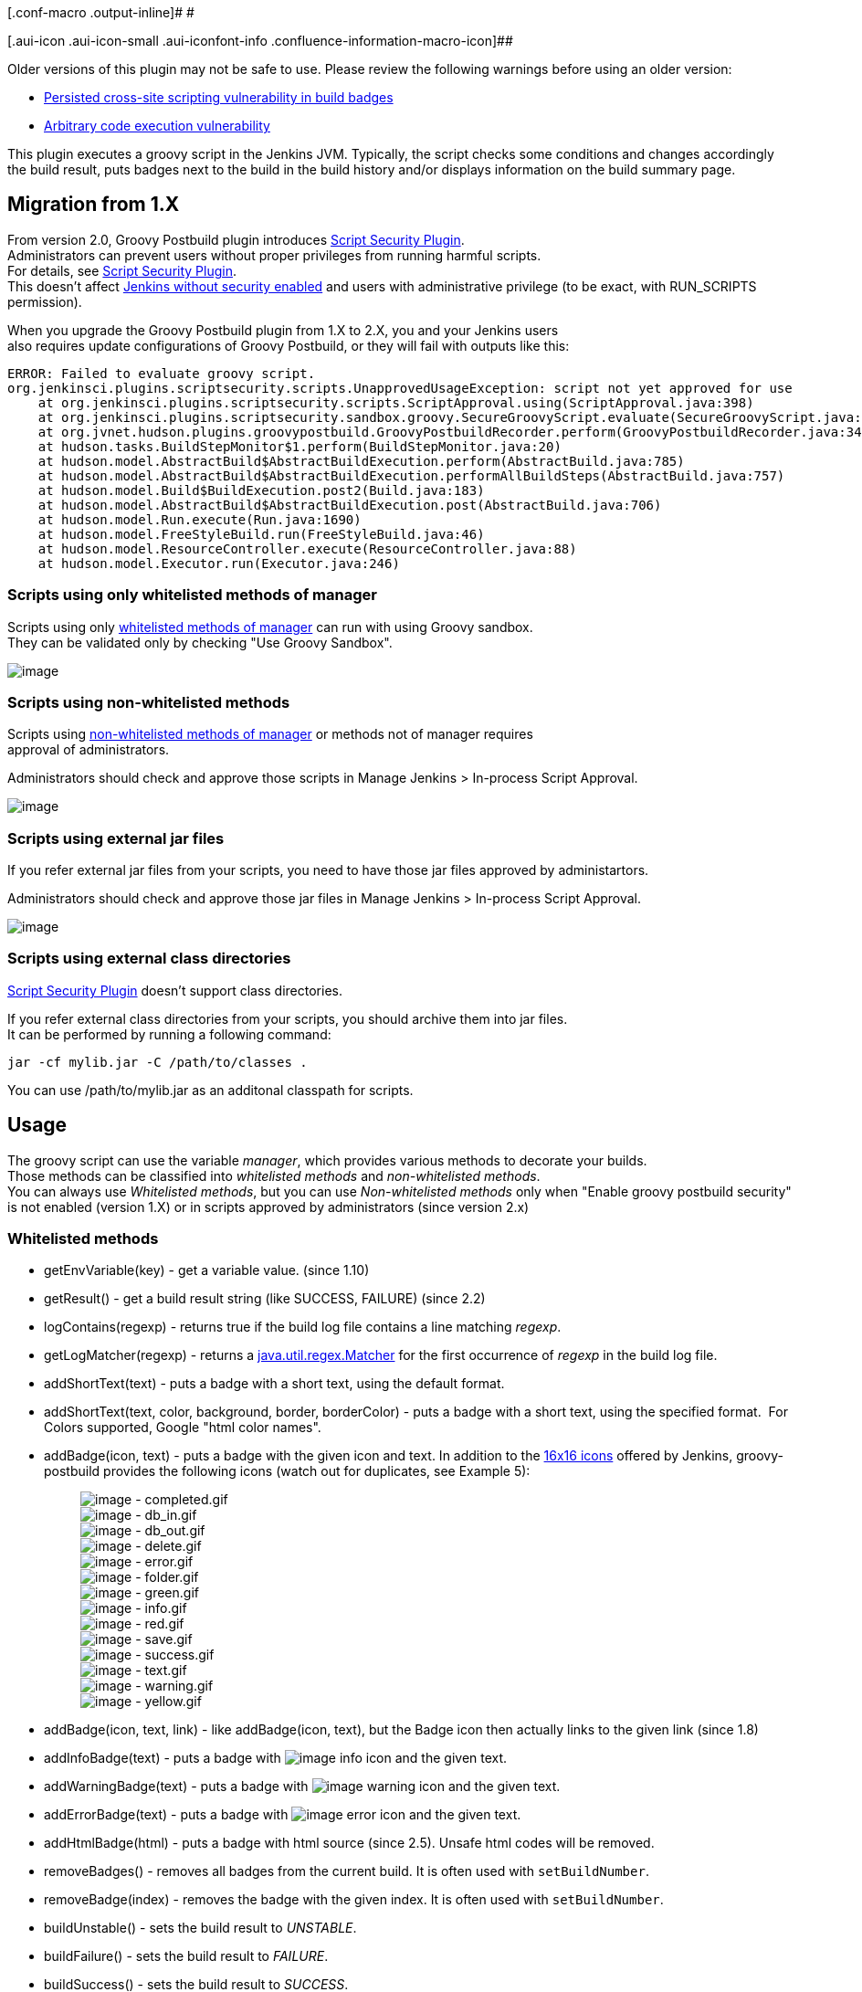 [.conf-macro .output-inline]# #

[.aui-icon .aui-icon-small .aui-iconfont-info .confluence-information-macro-icon]##

Older versions of this plugin may not be safe to use. Please review the
following warnings before using an older version:

* https://jenkins.io/security/advisory/2018-05-09/#SECURITY-821[Persisted
cross-site scripting vulnerability in build badges]
* https://jenkins.io/security/advisory/2017-04-10/[Arbitrary code
execution vulnerability]

This plugin executes a groovy script in the Jenkins JVM. Typically, the
script checks some conditions and changes accordingly the build result,
puts badges next to the build in the build history and/or displays
information on the build summary page.

[[GroovyPostbuildPlugin-Migrationfrom1.X]]
== Migration from 1.X

From version 2.0, Groovy Postbuild plugin introduces
https://wiki.jenkins.io/display/JENKINS/Script+Security+Plugin[Script
Security Plugin]. +
Administrators can prevent users without proper privileges from running
harmful scripts. +
For details, see
https://wiki.jenkins.io/display/JENKINS/Script+Security+Plugin[Script
Security Plugin]. +
This doesn't affect
https://wiki.jenkins.io/display/JENKINS/Securing+Jenkins[Jenkins without
security enabled] and users with administrative privilege (to be exact,
with RUN_SCRIPTS permission).

When you upgrade the Groovy Postbuild plugin from 1.X to 2.X, you and
your Jenkins users +
also requires update configurations of Groovy Postbuild, or they will
fail with outputs like this:

....
ERROR: Failed to evaluate groovy script.
org.jenkinsci.plugins.scriptsecurity.scripts.UnapprovedUsageException: script not yet approved for use
    at org.jenkinsci.plugins.scriptsecurity.scripts.ScriptApproval.using(ScriptApproval.java:398)
    at org.jenkinsci.plugins.scriptsecurity.sandbox.groovy.SecureGroovyScript.evaluate(SecureGroovyScript.java:165)
    at org.jvnet.hudson.plugins.groovypostbuild.GroovyPostbuildRecorder.perform(GroovyPostbuildRecorder.java:343)
    at hudson.tasks.BuildStepMonitor$1.perform(BuildStepMonitor.java:20)
    at hudson.model.AbstractBuild$AbstractBuildExecution.perform(AbstractBuild.java:785)
    at hudson.model.AbstractBuild$AbstractBuildExecution.performAllBuildSteps(AbstractBuild.java:757)
    at hudson.model.Build$BuildExecution.post2(Build.java:183)
    at hudson.model.AbstractBuild$AbstractBuildExecution.post(AbstractBuild.java:706)
    at hudson.model.Run.execute(Run.java:1690)
    at hudson.model.FreeStyleBuild.run(FreeStyleBuild.java:46)
    at hudson.model.ResourceController.execute(ResourceController.java:88)
    at hudson.model.Executor.run(Executor.java:246)
....

[[GroovyPostbuildPlugin-Scriptsusingonlywhitelistedmethodsofmanager]]
=== Scripts using only whitelisted methods of manager

Scripts using only
https://wiki.jenkins.io/display/JENKINS/Groovy+Postbuild+Plugin#GroovyPostbuildPlugin-Whitelistedmethods[whitelisted
methods of manager] can run with using Groovy sandbox. +
They can be validated only by checking "Use Groovy Sandbox".

[.confluence-embedded-file-wrapper .image-center-wrapper]#image:docs/images/scriptsecurity-enablesandbox.png[image]#

[[GroovyPostbuildPlugin-Scriptsusingnon-whitelistedmethods]]
=== Scripts using non-whitelisted methods

Scripts using
https://wiki.jenkins.io/display/JENKINS/Groovy+Postbuild+Plugin#GroovyPostbuildPlugin-Non-whitelistedmethods[non-whitelisted
methods of manager] or methods not of manager requires +
approval of administrators.

Administrators should check and approve those scripts in Manage Jenkins
> In-process Script Approval.

[.confluence-embedded-file-wrapper .image-center-wrapper]#image:docs/images/scriptsecurity-approvescript.png[image]#

[[GroovyPostbuildPlugin-Scriptsusingexternaljarfiles]]
=== Scripts using external jar files

If you refer external jar files from your scripts, you need to have
those jar files approved by administartors.

Administrators should check and approve those jar files in Manage
Jenkins > In-process Script Approval.

[.confluence-embedded-file-wrapper .image-center-wrapper]#image:docs/images/scriptsecurity-approvejar.png[image]#

[[GroovyPostbuildPlugin-Scriptsusingexternalclassdirectories]]
=== Scripts using external class directories

https://wiki.jenkins.io/display/JENKINS/Script+Security+Plugin[Script
Security Plugin] doesn't support class directories.

If you refer external class directories from your scripts, you should
archive them into jar files. +
It can be performed by running a following command:

....
jar -cf mylib.jar -C /path/to/classes .
....

You can use /path/to/mylib.jar as an additonal classpath for scripts.

[[GroovyPostbuildPlugin-Usage]]
== Usage

The groovy script can use the variable _manager_, which provides various
methods to decorate your builds. +
Those methods can be classified into _whitelisted methods_ and
_non-whitelisted methods_. +
You can always use _Whitelisted methods_, but you can use
_Non-whitelisted methods_ only when "Enable groovy postbuild security"
is not enabled (version 1.X) or in scripts approved by administrators
(since version 2.x)

[[GroovyPostbuildPlugin-Whitelistedmethods]]
=== Whitelisted methods

* getEnvVariable(key) - get a variable value. (since 1.10)
* getResult() - get a build result string (like SUCCESS, FAILURE) (since
2.2)

* logContains(regexp) - returns true if the build log file contains a
line matching _regexp_.
* getLogMatcher(regexp) - returns a
http://docs.oracle.com/javase/7/docs/api/java/util/regex/Matcher.html[java.util.regex.Matcher]
for the first occurrence of _regexp_ in the build log file.

* addShortText(text) - puts a badge with a short text, using the default
format.
* addShortText(text, color, background, border, borderColor) - puts a
badge with a short text, using the specified format.  For Colors
supported, Google "html color names".
* addBadge(icon, text) - puts a badge with the given icon and text. In
addition to the
https://github.com/jenkinsci/jenkins/tree/master/war/src/main/webapp/images/16x16[16x16
icons] offered by Jenkins, groovy-postbuild provides the following icons
(watch out for duplicates, see Example 5):
+
____
[.confluence-embedded-file-wrapper]#image:docs/images/completed.gif[image]#
- completed.gif +
[.confluence-embedded-file-wrapper]#image:docs/images/db_in.gif[image]#
- db_in.gif +
[.confluence-embedded-file-wrapper]#image:docs/images/db_out.gif[image]#
- db_out.gif +
[.confluence-embedded-file-wrapper]#image:docs/images/delete.gif[image]#
- delete.gif +
[.confluence-embedded-file-wrapper]#image:docs/images/error.gif[image]#
- error.gif +
[.confluence-embedded-file-wrapper]#image:docs/images/folder.gif[image]#
- folder.gif +
[.confluence-embedded-file-wrapper]#image:docs/images/green.gif[image]#
- green.gif +
[.confluence-embedded-file-wrapper]#image:docs/images/info.gif[image]#
- info.gif +
[.confluence-embedded-file-wrapper]#image:docs/images/red.gif[image]#
- red.gif +
[.confluence-embedded-file-wrapper]#image:docs/images/save.gif[image]#
- save.gif +
[.confluence-embedded-file-wrapper]#image:docs/images/success.gif[image]#
- success.gif +
[.confluence-embedded-file-wrapper]#image:docs/images/text.gif[image]#
- text.gif +
[.confluence-embedded-file-wrapper]#image:docs/images/warning.gif[image]#
- warning.gif +
[.confluence-embedded-file-wrapper]#image:docs/images/yellow.gif[image]#
- yellow.gif
____

* addBadge(icon, text, link) - like addBadge(icon, text), but the Badge
icon then actually links to the given link (since 1.8)
* addInfoBadge(text) - puts a badge with
[.confluence-embedded-file-wrapper]#image:docs/images/info.gif[image]#
info icon and the given text.
* addWarningBadge(text) - puts a badge with
[.confluence-embedded-file-wrapper]#image:docs/images/warning.gif[image]#
warning icon and the given text.
* addErrorBadge(text) - puts a badge with
[.confluence-embedded-file-wrapper]#image:docs/images/error.gif[image]#
error icon and the given text.
* addHtmlBadge(html) - puts a badge with html source (since 2.5). Unsafe
html codes will be removed.
* removeBadges() - removes all badges from the current build. It is
often used with `+setBuildNumber+`.
* removeBadge(index) - removes the badge with the given index. It is
often used with `+setBuildNumber+`.

* buildUnstable() - sets the build result to _UNSTABLE_.
* buildFailure() - sets the build result to _FAILURE_.
* buildSuccess() - sets the build result to _SUCCESS_.

* buildIsA(klass) - test the build is a specified class (since 2.0)

[[GroovyPostbuildPlugin-Non-whitelistedmethods]]
=== Non-whitelisted methods

Methods returning non-primitive objects aren't whitelisted as
groovy-postbuild doesn't ensure every methods of those objects are safe.

* hudson - the current Hudson instance (see
http://javadoc.jenkins-ci.org/index.html?hudson/model/Hudson.html[hudson.model.Hudson]).
* build - the current build (see
http://javadoc.jenkins-ci.org/index.html?hudson/model/AbstractBuild.html[hudson.model.AbstractBuild]).
* listener - the build listener (see
http://javadoc.jenkins-ci.org/index.html?hudson/model/BuildListener.html[hudson.model.BuildListener]).

* envVars - the build variables map. You can get a variable value with
+
[source,syntaxhighlighter-pre]
----
manager.envVars['varname']
----
+
You shouldn't update values. This isn't whitelisted, and it is
recommended to use `+getEnvVariable(key)+` instead. (since 1.10)

* contains(file, regexp) - returns true if the given file contains a
line matching _regexp_. Not whitelisted as it allows users access any
files (for example, a file containing passwords).
* getMatcher(file, regexp) - returns a
http://docs.oracle.com/javase/7/docs/api/java/util/regex/Matcher.html[java.util.regex.Matcher]
for the first occurrence of _regexp_ in the given file.

* setBuildNumber(number) - sets the build with the given number as
current build. The current build is the target of all methods that add
or remove badges and summaries or change the build result.

* createSummary(icon) - creates an entry in the build summary page and
returns a _summary_ object corresponding to this entry. The icon must be
one of the
https://github.com/jenkinsci/jenkins/tree/master/war/src/main/webapp/images/48x48[48x48
icons] offered by Jenkins. You can append text to the _summary_ object
by calling its _appendText_ methods. Be careful appending HTML-unescaped
texts as they can be harmful.
** appendText(text, escapeHtml)
** appendText(text, escapeHtml, bold, italic, color)
* removeSummaries() - removes all summaries from the current build.
* removeSummary(index) - removes the summary with the given index.

[[GroovyPostbuildPlugin-Restinterfaces]]
=== Rest interfaces

It is also possible to delete badges and summaries by using the
following links:

* remove all badges:
** `+http+``+://+``+your-jenkins+``+/job/+``+your-job+``+/+``+build-number+``+/parent/parent/plugin/groovy-postbuild/removeBadges+`

* remove all summaries:
** `+http+``+://+``+your-jenkins+``+/job/+``+your-job+``+/+``+build-number+``+/parent/parent/plugin/groovy-postbuild/removeSummaries+`

* remove the badge with the given index:
** `+http+``+://+``+your-jenkins+``+/job/+``+your-job+``+/+``+build-number+``+/parent/parent/plugin/groovy-postbuild/removeBadge?index=+``+idx+`

* remove the summary with the given index:
** `+http+``+://+``+your-jenkins+``+/job/+``+your-job+``+/+``+build-number+``+/parent/parent/plugin/groovy-postbuild/removeSummary?index=+``+idx+`

[[GroovyPostbuildPlugin-Exampleusages]]
=== Example usages

[[GroovyPostbuildPlugin-Example1]]
==== Example 1

The script below puts a warning badge and mark the build as unstable if
it detects that deprecated methods were used.

[source,syntaxhighlighter-pre]
----
if(manager.logContains(".*uses or overrides a deprecated API.*")) {
    manager.addWarningBadge("Thou shalt not use deprecated methods.")
    manager.createSummary("warning.gif").appendText("<h1>You have been warned!</h1>", false, false, false, "red")
    manager.buildUnstable()
}
----

[cols=",",options="header",]
|===
a|
[.confluence-embedded-file-wrapper]#image:docs/images/example1.GIF[image]#

a|
[.confluence-embedded-file-wrapper]#image:docs/images/example1s.GIF[image]#

|===

[[GroovyPostbuildPlugin-Example2]]
==== Example 2

Suppose we have a parameterized build, which uses the boolean parameter
_storeToDB_ in order to instruct the build to store some artifacts into
the database. The script below puts a badge next to the builds for which
this parameter is set.

[source,syntaxhighlighter-pre]
----
if("true".equals(manager.build.buildVariables.get("storeToDB"))) {
    manager.addBadge("db_in.gif", "Stored to DB")
}
----

[.confluence-embedded-file-wrapper]#image:docs/images/example2.GIF[image]#

[[GroovyPostbuildPlugin-Example3]]
==== Example 3

Suppose we have a parameterized build, which uses the string parameter
_version_. The script below puts a short text indicating the value of
this parameter next to successful and unstable builds.

[source,syntaxhighlighter-pre]
----
if(manager.build.result.isBetterOrEqualTo(hudson.model.Result.UNSTABLE)) {
    manager.addShortText("v${manager.build.buildVariables.get('version')}")
}
----

[.confluence-embedded-file-wrapper]#image:docs/images/example3.GIF[image]#

[[GroovyPostbuildPlugin-Example4]]
==== Example 4

The script below determines how long it took to build the project and
displays the corresponding value as a short text next to each build.

[source,syntaxhighlighter-pre]
----
def matcher = manager.getLogMatcher(".*Total time: (.*)\$")
if(matcher?.matches()) {
    manager.addShortText(matcher.group(1), "grey", "white", "0px", "white")
}
----

[.confluence-embedded-file-wrapper]#image:docs/images/example4.GIF[image]#

[[GroovyPostbuildPlugin-Example5]]
==== Example 5

For badges, you can choose from the
https://github.com/jenkinsci/jenkins/tree/master/war/src/main/webapp/images/16x16[16x16
icons] provided by Jenkins or from the icons provided by this plugin.
Some of the names of groovy-postbuild icons conflict with the names of
Jenkins icons (e.g. yellow.gif). For these icons, you have to provide
the complete path (e.g. /images/16x16/yellow.gif), in case you want a
badge with the Jenkins icon. You can also use icons provided by other
plugins (e.g.
http://wiki.jenkins-ci.org/display/JENKINS/Green+Balls[Green Balls]), by
specifying the complete path to the icon.

[source,syntaxhighlighter-pre]
----
manager.addBadge("star-gold.gif", "icon from Jenkins")
manager.addBadge("yellow.gif", "icon from groovy-postbuild plugin")
manager.addBadge("/images/16x16/yellow.gif", "icon from Jenkins")
manager.addBadge("/plugin/greenballs/16x16/green.gif", "icon from greenballs plugin")
----

[.confluence-embedded-file-wrapper]#image:docs/images/example5.GIF[image]#

[[GroovyPostbuildPlugin-Example6]]
==== Example 6

The script below displays on the build summary page all classes that use
Sun proprietary API.

[source,syntaxhighlighter-pre]
----
pattern = ~/.*src\/main\/java\/(.*)\.java:[^ ]* (.*) is Sun proprietary API and may be removed in a future release.*/
def map = [:]
manager.build.logFile.eachLine { line ->
    matcher = pattern.matcher(line)
    if(matcher.matches()) {
        ownClass = matcher.group(1).replaceAll("/", ".")
        sunClass = matcher.group(2)
        map[ownClass] = sunClass
    }
}
if(map.size() > 0) {
    def summary = manager.createSummary("warning.gif")
    summary.appendText("Classes using Sun proprietary API:<ul>", false)
    map.each {
        summary.appendText("<li><b>$it.key</b> - uses $it.value</li>", false)
    }
    summary.appendText("</ul>", false)
}
----

[.confluence-embedded-file-wrapper]#image:docs/images/example6.GIF[image]#

[[GroovyPostbuildPlugin-Example7]]
==== Example 7

The script below removes all badges and summaries from previous builds.

[source,syntaxhighlighter-pre]
----
currentBuildNumber = manager.build.number
for(i=1; i<currentBuildNumber; i++) {
    if(manager.setBuildNumber(i)) {
        manager.removeBadges()
        manager.removeSummaries()
    }
}
----

[[GroovyPostbuildPlugin-Example8]]
==== Example 8

The script below marks the running build as deployed and the previous
build as undeployed.

[source,syntaxhighlighter-pre]
----
manager.addShortText("deployed")
manager.createSummary("gear2.gif").appendText("<h2>Successfully deployed</h2>", false)

currentBuildNumber = manager.build.number
if(manager.setBuildNumber(currentBuildNumber - 1)) {
   actions = manager.build.actions
    actions.each { action ->
        if (action.metaClass.hasProperty(action, "text") && action.text.contains("deployed")) {
            actions.remove(action)
        }
    }
    currDate = new Date().dateTimeString
    manager.addShortText("undeployed: $currDate", "grey", "white", "0px", "white")
    manager.createSummary("gear2.gif").appendText("<h2>Undeployed: $currDate</h2>", false, false, false, "grey")
}
----

[.confluence-embedded-file-wrapper]#image:docs/images/example8.GIF[image]#

[[GroovyPostbuildPlugin-Example9(thankstoKenBertelson)]]
==== Example 9 (thanks to Ken Bertelson)

The script below changes the description of the first failed test.

[source,syntaxhighlighter-pre]
----
def tr = manager.build.testResultAction.result
def cr = tr.failedTests.get(0)
cr.description = "My CaseResult desc"
----

[[GroovyPostbuildPlugin-Example10(thankstoFrankMerrow)]]
==== Example 10 (thanks to Frank Merrow)

Trivial, but hard to find the first time: Write a line to the job's
Console Output:

[source,syntaxhighlighter-pre]
----
manager.listener.logger.println("I want to see this line in my job's output");
----

[[GroovyPostbuildPlugin-Issues]]
== Issues

To report a bug or request an enhancement to this plugin please create a
ticket in JIRA (you need to login or to sign up for an account). Also
have a look on
https://wiki.jenkins.io/display/JENKINS/How+to+report+an+issue[How to
report an issue]

* https://issues.jenkins-ci.org/issues/?jql=project%20%3D%20JENKINS%20AND%20status%20in%20(Open%2C%20%22In%20Progress%22%2C%20Reopened%2C%20%22In%20Review%22%2C%20Verified)%20AND%20component%20%3D%20%27groovy-postbuild-plugin%27%20[Open
Issues]
* https://issues.jenkins-ci.org/secure/CreateIssueDetails!init.jspa?pid=10172&issuetype=1&components=15685&priority=4&assignee=ikedam[Bug
report]
* https://issues.jenkins-ci.org/secure/CreateIssueDetails!init.jspa?pid=10172&issuetype=4&components=15685&priority=4[Request
or propose an improvement of existing feature]
* https://issues.jenkins-ci.org/secure/CreateIssueDetails!init.jspa?pid=10172&issuetype=2&components=15685&priority=4[Request
or propose a new feature]

 +

[[GroovyPostbuildPlugin-Changelog]]
== Changelog

[[GroovyPostbuildPlugin-Version2.5(Jun24,2019)]]
=== Version 2.5 (Jun 24, 2019)

* Requires Jenkins-[.blob-code-inner]#2.[.x .x-first .x-last]#121.1##
and later.
* New feature: `+addHtmlBadge+`  is available
[.jira-issue .conf-macro .output-block]#
https://issues.jenkins-ci.org/browse/JENKINS-57917[[.aui-icon .aui-icon-wait .issue-placeholder]##
##JENKINS-57917] - [.summary]#Getting issue details...#
[.aui-lozenge .aui-lozenge-subtle .aui-lozenge-default .issue-placeholder]#STATUS#
#
+
[source,syntaxhighlighter-pre]
----
manager.addHtmlBadge('<i>Italic text</i>');
----
* groovy-postbuild no longer requires Overall/Administer permission:
[.jira-issue .conf-macro .output-block]#
https://issues.jenkins-ci.org/browse/JENKINS-54262[[.aui-icon .aui-icon-wait .issue-placeholder]##
##JENKINS-54262] - [.summary]#Getting issue details...#
[.aui-lozenge .aui-lozenge-subtle .aui-lozenge-default .issue-placeholder]#STATUS#
#
** It caused problems when used with
https://wiki.jenkins.io/display/JENKINS/Authorize+Project+plugin[Authorize
Project plugin]
* Suppress "WARNING: Avoid calling getLogFile on ..." when used in
pipeline jobs.
** It gets warned since
https://wiki.jenkins.io/display/JENKINS/Pipeline+Job+Plugin[Pipeline Job
Plugin] 2.26.

[[GroovyPostbuildPlugin-Version2.4.3(Nov18,2018)]]
=== Version 2.4.3 (Nov 18, 2018)

* FIX: removeSummary / removeSummaries doesn't work (throw
UnsupportedOperationException) (http://54184@issue/[JENKINS-54184])

[[GroovyPostbuildPlugin-Version2.4.2(Aug8,2018)]]
=== Version 2.4.2 (Aug 8, 2018)

* FIX: removeBadge / removeBadges doesn't work (throw
UnsupportedOperationException)
(https://issues.jenkins-ci.org/browse/JENKINS-52043[JENKINS-52043])

[[GroovyPostbuildPlugin-Version2.4.1(May4,2018)]]
=== Version 2.4.1 (May 4, 2018)

* Have
https://wiki.jenkins.io/display/JENKINS/Build+Monitor+Plugin[Build
Monitor Plugin] not to cause errors.
(https://issues.jenkins-ci.org/browse/JENKINS-50420[JENKINS-50420])
** Introduced fake `+GroovyPostbuildAction+`.
** The feature of build-monitor to cooperate with groovy-postbuild
doesn't work yet. It requires the upcoming version of build-monitor
plugin to have it work again.

[[GroovyPostbuildPlugin-Version2.4(Mar25,2018)]]
=== Version 2.4 (Mar 25, 2018)

* *Now built for Jenkins-2.60.3 and later*
* Extract badge and summary features to
https://plugins.jenkins.io/badge[[.confluence-link]#Badge plugin#]
(https://issues.jenkins-ci.org/browse/JENKINS-43992[JENKINS-43992]). +
** You can use badge and summary features in pipeline only with
badge-plugin.
See https://wiki.jenkins.io/display/JENKINS/Badge+Plugin[Badge Plugin]
for more details.
* Sanitize HTML in the badges.
** You no longer be able to use HTML expressions in badge contents.
* *Don't upgrade to this version if you use
https://wiki.jenkins.io/display/JENKINS/Build+Monitor+Plugin[Build
Monitor Plugin].*
** Groovy-postbuild-2.4 breaks build-moitor-1.12 or earlier. Sorry.
** Please postpone upgrading groovy-postbuild till fixing this issue:
https://issues.jenkins-ci.org/browse/JENKINS-50420[JENKINS-50420]
** No new features in groovy-postbuild-2.4, and you can use
groovy-postbuild-2.3.1.
*** You can downgrade your groovy-postbuild in the Jenkins Plugin
Management page.
*** You can download earlier versions of groovy-postbuild from
"Archives" link in https://plugins.jenkins.io/groovy-postbuild
* Some classes are migrated to badge-plugin. Please change classes in
your codes if you access those classes:
+
[cols=",",options="header",]
|===
|Old Class |New Class
|org.jvnet.hudson.plugins.groovypostbuild.GroovyPostbuildAction
|com.jenkinsci.plugins.badge.action.BadgeAction

|org.jvnet.hudson.plugins.groovypostbuild.GroovyPostbuildSummaryAction
|com.jenkinsci.plugins.badge.action.BadgeSummaryAction
|===

[[GroovyPostbuildPlugin-Version2.3.1(Feb7,2016)]]
=== Version 2.3.1 (Feb 7, 2016)

* Dependency to pipeline (aka. workflow) is optional
(https://issues.jenkins-ci.org/browse/JENKINS-32589[JENKINS-32589]).

[[GroovyPostbuildPlugin-Version2.3(Dec27,2015)]]
=== Version 2.3 (Dec 27, 2015)

* *Now built for Jenkins-1.609 and later*
* Supports workflow
(https://issues.jenkins-ci.org/browse/JENKINS-26918[JENKINS-26918])
** You can use `+manager+` in workflow scripts.

[[GroovyPostbuildPlugin-Version2.2.2(Oct17,2015)]]
=== Version 2.2.2 (Oct 17, 2015)

* Added MIT License
(https://issues.jenkins-ci.org/browse/JENKINS-21270[JENKINS-21270])

[[GroovyPostbuildPlugin-Version2.2.1(Aug18,2015)]]
=== Version 2.2.1 (Aug 18, 2015)

* Improved the behavior with
https://wiki.jenkins.io/display/JENKINS/Template+Project+Plugin[Template
Project Plugin]
(https://issues.jenkins-ci.org/browse/JENKINS-21276[JENKINS-21276])
** Prior versions disturbed the execution of
https://wiki.jenkins.io/display/JENKINS/Template+Project+Plugin[Template
Project Plugin] when the build was failed (even if the groovy script
succeeded).

[[GroovyPostbuildPlugin-Version2.2(Dec19,2014)]]
=== Version 2.2 (Dec 19, 2014)

* added getResult() as a whitelisted method
(https://issues.jenkins-ci.org/browse/JENKINS-25738[JENKINS-25738])

[[GroovyPostbuildPlugin-Version2.1(Oct25,2014)]]
=== Version 2.1 (Oct 25, 2014)

* You can access other plugins in groovy scripts
(https://issues.jenkins-ci.org/browse/JENKINS-14154[JENKINS-14154])

[[GroovyPostbuildPlugin-Version2.0(Sep21,2014)]]
=== Version 2.0 (Sep 21, 2014)

* Changed target Jenkins core from 1.466 to 1.509.4.
* Introduced
https://wiki.jenkins.io/display/JENKINS/Script+Security+Plugin[Script
Security Plugin].
(https://issues.jenkins-ci.org/browse/JENKINS-15212[JENKINS-15212])
** You need reconfigure your projects or approve scripts. Have a look at
https://wiki.jenkins.io/display/JENKINS/Groovy+Postbuild+Plugin#GroovyPostbuildPlugin-Migrationfrom1.X[#Migration
from 1.X]
* Added `+manager.buildIsA(klcass)+`.
(https://issues.jenkins-ci.org/browse/JENKINS-24694[JENKINS-24694])

[[GroovyPostbuildPlugin-Version1.10(July26,2014)]]
=== Version 1.10 (July 26, 2014)

* added `+envVars+` and `+getEnvVariable(key)+`

[[GroovyPostbuildPlugin-Version1.9(April29,2014)]]
=== Version 1.9 (April 29, 2014)

* https://issues.jenkins-ci.org/browse/JENKINS-21924[JENKINS-21924]
Support run for matrix parent
* change log level for each search from info to fine

[[GroovyPostbuildPlugin-Version1.8(August22,2012)]]
=== Version 1.8 (August 22, 2012)

* https://issues.jenkins-ci.org/browse/JENKINS-13024[JENKINS-13024]
Error in log indicating a missing descriptor
* added clickable badge
* Changed required Jenkins version to 1.466

[[GroovyPostbuildPlugin-Version1.7(May2,2012)]]
=== Version 1.7 (May 2, 2012)

* https://issues.jenkins-ci.org/browse/JENKINS-13024[JENKINS-13024]
Error in log indicating a missing descriptor

[[GroovyPostbuildPlugin-Version1.6]]
=== Version 1.6

* https://issues.jenkins-ci.org/browse/JENKINS-9383[JENKINS-9383]
security - restrict access to internal objects

Can use now additional classpath for groovy postbuild scripts to have
them in a central location. Scriptler Plugin?

[[GroovyPostbuildPlugin-Version1.5(November5,2011)]]
=== Version 1.5 (November 5, 2011)

* Remove a html tag from the config page which causes an error on IE 7
(https://issues.jenkins-ci.org/browse/JENKINS-10079[JENKINS-10079])

 +
